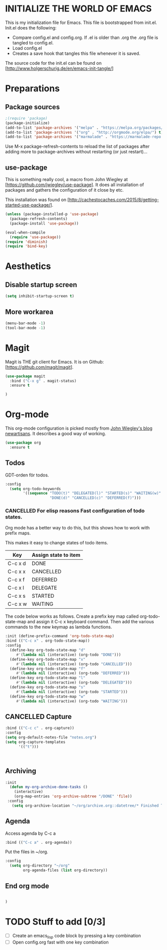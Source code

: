* INITIALIZE THE WORLD OF EMACS
  This is my initialization file for Emacs. This file is bootstrapped
  from init.el. Init.el does the following:
  
  - Compare config.el and config.org. If .el is older than .org the
    .org file is tangled to config.el.
  - Load config.el
  - Creates a save hook that tangles this file whenever it is saved.

  The source code for the init.el can be found on
  [http://www.holgerschurig.de/en/emacs-init-tangle/]

* Preparations
** Package sources

#+BEGIN_SRC emacs-lisp :tangle yes
;(require 'package)
(package-initialize)
(add-to-list 'package-archives '("melpa" . "https://melpa.org/packages/"))
(add-to-list 'package-archives '("org" . "http://orgmode.org/elpa/") t) ; Org-mode's repository
(add-to-list 'package-archives '("marmalade" . "https://marmalade-repo.org/packages/"))
#+END_SRC

Use M-x package-refresh-contents to reload the list of packages after
adding more to package-archives without restarting (or just
restart)...

** use-package
   This is something really cool, a macro from John Wiegley at
   [https://github.com/jwiegley/use-package]. It does all installation
   of packages and gathers the configuration of it close by etc.

   This installation was found on [http://cachestocaches.com/2015/8/getting-started-use-package/].

#+BEGIN_SRC emacs-lisp :tangle yes
(unless (package-installed-p 'use-package)
  (package-refresh-contents)
  (package-install 'use-package))

(eval-when-compile
  (require 'use-package))
(require 'diminish)
(require 'bind-key)
#+END_SRC

* Aesthetics

** Disable startup screen

#+BEGIN_SRC emacs-lisp :tangle yes
(setq inhibit-startup-screen t)
#+END_SRC

** More workarea

#+BEGIN_SRC emacs-lisp :tangle yes
(menu-bar-mode -1)
(tool-bar-mode -1)
#+END_SRC

* Magit
  Magit is THE git client for Emacs. It is on Github: [https://github.com/magit/magit].

#+BEGIN_SRC emacs-lisp :tangle yes
(use-package magit
  :bind ("C-x g" . magit-status)
  :ensure t

)
#+END_SRC

* Org-mode
  This org-mode configuration is picked mostly from [[https://github.com/jwiegley/newartisans/blob/master/posts/2007-08-20-using-org-mode-as-a-day-planner.md][John Wiegley's
  blog newartisans]]. It describes a good way of working.

#+BEGIN_SRC emacs-lisp :tangle yes
(use-package org
  :ensure t
#+END_SRC
** Todos 
   GDT-orden för todos.
#+BEGIN_SRC emacs-lisp :tangle yes
  :config
    (setq org-todo-keywords
          '((sequence "TODO(t)" "DELEGATED(l)" "STARTED(s)" "WAITING(w)" "|"
                      "DONE(d)" "CANCELLED(c)" "DEFERRED(f)")))
#+END_SRC
*** CANCELLED For elisp reasons Fast configuration of todo states.
    Org mode has a better way to do this, but this shows how to work with prefix maps.
    
    This makes it easy to change states of todo items.

    | Key     | Assign state to item |
    |---------+----------------------|
    | C-c x d | DONE                 |
    | C-c x x | CANCELLED            |
    | C-c x f | DEFERRED             |
    | C-c x l | DELEGATE             |
    | C-c x s | STARTED              |
    | C-c x w | WAITING              |

    The code below works as follows. Create a prefix key map called
    org-todo-state-map and assign it C-c x keyboard command. Then add
    the various commands to the new keymap as lambda functions.

#+BEGIN_SRC emacs-lisp :tangle yes
  :init (define-prefix-command 'org-todo-state-map)
  :bind (("C-c x" . org-todo-state-map))
  :config
    (define-key org-todo-state-map "d"
       #'(lambda nil (interactive) (org-todo "DONE")))
    (define-key org-todo-state-map "x"
       #'(lambda nil (interactive) (org-todo "CANCELLED")))
    (define-key org-todo-state-map "f"
       #'(lambda nil (interactive) (org-todo "DEFERRED")))
    (define-key org-todo-state-map "l"
       #'(lambda nil (interactive) (org-todo "DELEGATED")))
    (define-key org-todo-state-map "s"
       #'(lambda nil (interactive) (org-todo "STARTED")))
    (define-key org-todo-state-map "w"
       #'(lambda nil (interactive) (org-todo "WAITING")))
#+END_SRC
** CANCELLED Capture 
#+BEGIN_SRC emacs-lisp :tangle yes
  :bind (("C-c c" . org-capture))
  :config
  (setq org-default-notes-file "notes.org")
  (setq org-capture-templates
        '(("t")))



#+END_SRC
   
** Archiving
#+BEGIN_SRC emacs-lisp :tangle yes
    :init
      (defun my-org-archive-done-tasks ()
        (interactive)
        (org-map-entries 'org-archive-subtree "/DONE" 'file))
     :config
       (setq org-archive-location "~/org/archive.org::datetree/* Finished Tasks")
#+END_SRC
** Agenda
   Access agenda by C-c a
#+BEGIN_SRC emacs-lisp :tangle yes
  :bind (("C-c a" . org-agenda))
#+END_SRC

   Put the files in ~/org.
#+BEGIN_SRC emacs-lisp :tangle yes
  :config
    (setq org-directory "~/org"
          org-agenda-files (list org-directory))
#+END_SRC

** End org mode
#+BEGIN_SRC emacs-lisp :tangle yes

#+END_SRC


#+BEGIN_SRC emacs-lisp :tangle yes
)
#+END_SRC
* TODO Stuff to add [0/3]
- [ ] Create an emacs_lisp code block by pressing a key combination
- [ ] Open config.org fast with one key combination
